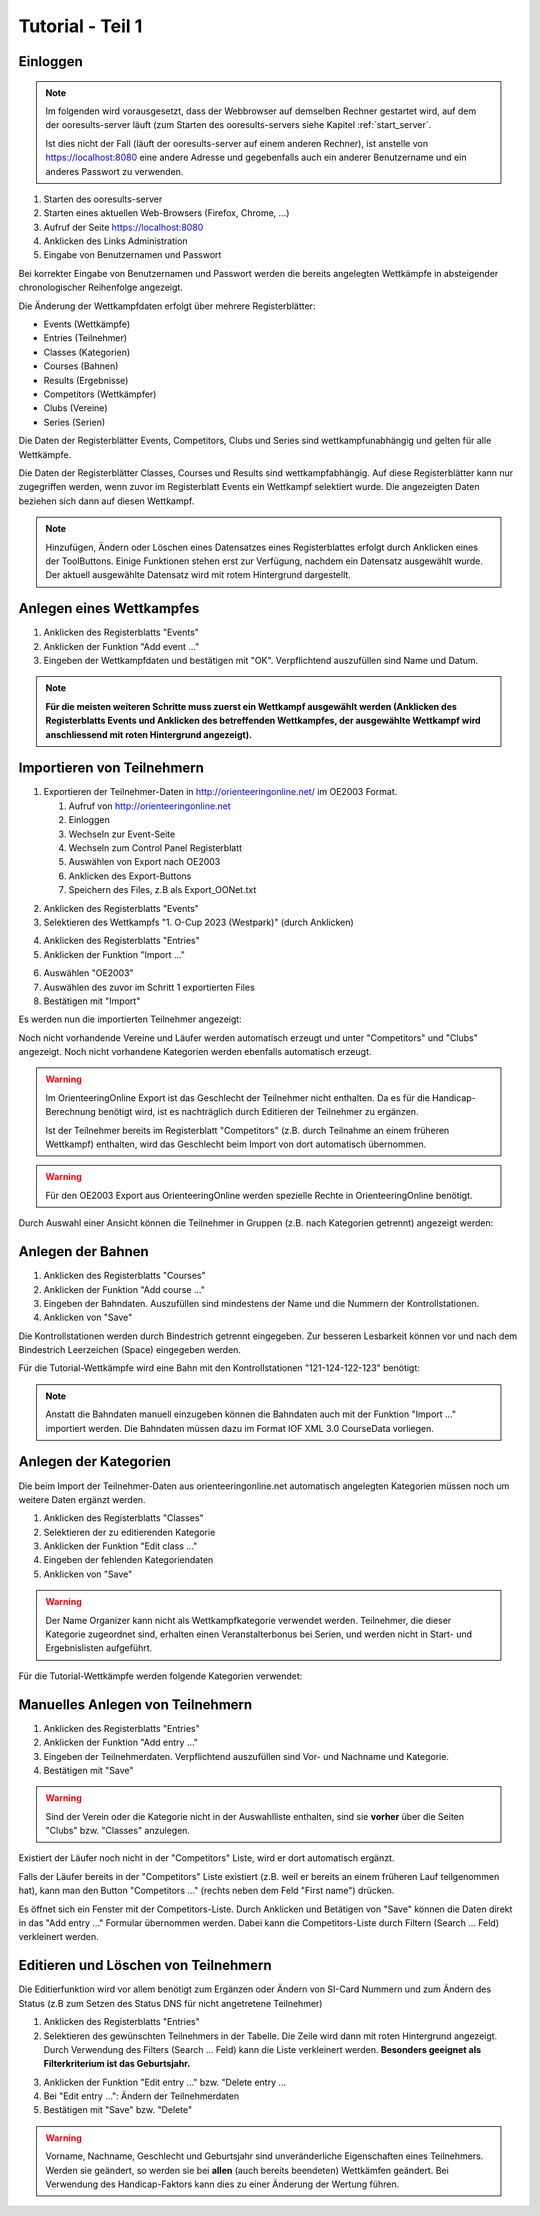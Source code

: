 Tutorial - Teil 1
=================

.. only:: html

   .. contents::
      :depth: 2


Einloggen
---------

.. note::

   Im folgenden wird vorausgesetzt, dass der Webbrowser auf demselben Rechner gestartet wird,
   auf dem der ooresults-server läuft (zum Starten des ooresults-servers siehe Kapitel :ref:`start_server`.
   
   Ist dies nicht der Fall (läuft der ooresults-server auf einem anderen Rechner),
   ist anstelle von https://localhost:8080 eine andere Adresse und gegebenfalls
   auch ein anderer Benutzername und ein anderes Passwort zu verwenden. 

1. Starten des ooresults-server
#. Starten eines aktuellen Web-Browsers (Firefox, Chrome, ...)
#. Aufruf der Seite https://localhost:8080
#. Anklicken des Links Administration
#. Eingabe von Benutzernamen und Passwort

.. image:: images/login_1_edited.png

.. image:: images/login_2.png

Bei korrekter Eingabe von Benutzernamen und Passwort werden die bereits angelegten Wettkämpfe
in absteigender chronologischer Reihenfolge angezeigt.

.. image:: images/login_3.png

Die Änderung der Wettkampfdaten erfolgt über mehrere Registerblätter:

- Events (Wettkämpfe)
- Entries (Teilnehmer)
- Classes (Kategorien)
- Courses (Bahnen)
- Results (Ergebnisse)
- Competitors (Wettkämpfer)
- Clubs (Vereine)
- Series (Serien)

Die Daten der Registerblätter Events, Competitors, Clubs und Series sind wettkampfunabhängig
und gelten für alle Wettkämpfe.

Die Daten der Registerblätter Classes, Courses und Results sind wettkampfabhängig.
Auf diese Registerblätter kann nur zugegriffen werden, wenn zuvor im Registerblatt Events ein Wettkampf selektiert wurde.
Die angezeigten Daten beziehen sich dann auf diesen Wettkampf.

.. note::

   Hinzufügen, Ändern oder Löschen eines Datensatzes eines Registerblattes erfolgt durch Anklicken eines der ToolButtons.
   Einige Funktionen stehen erst zur Verfügung, nachdem ein Datensatz ausgewählt wurde.
   Der aktuell ausgewählte Datensatz wird mit rotem Hintergrund dargestellt.

.. image:: images/login_4_edited.png


Anlegen eines Wettkampfes
-------------------------

1. Anklicken des Registerblatts "Events"
#. Anklicken der Funktion "Add event ..."
#. Eingeben der Wettkampfdaten und bestätigen mit "OK". Verpflichtend auszufüllen sind Name und Datum.

.. image:: images/event_1_edited.png

.. image:: images/event_2.png

.. note::

   **Für die meisten weiteren Schritte muss zuerst ein Wettkampf ausgewählt werden
   (Anklicken des Registerblatts Events und Anklicken des betreffenden Wettkampfes,
   der ausgewählte Wettkampf wird anschliessend mit roten Hintergrund angezeigt).**


Importieren von Teilnehmern
---------------------------

1. Exportieren der Teilnehmer-Daten in http://orienteeringonline.net/ im OE2003 Format.

   1. Aufruf von http://orienteeringonline.net
   #. Einloggen
   #. Wechseln zur Event-Seite
   #. Wechseln zum Control Panel Registerblatt
   #. Auswählen von Export nach OE2003
   #. Anklicken des Export-Buttons
   #. Speichern des Files, z.B als Export_OONet.txt

.. image:: images/import_entries_1_edited.png

2. Anklicken des Registerblatts "Events"
3. Selektieren des Wettkampfs "1. O-Cup 2023 (Westpark)" (durch Anklicken)

.. image:: images/import_entries_2_edited.png

4. Anklicken des Registerblatts "Entries"
5. Anklicken der Funktion "Import ..."

.. image:: images/import_entries_3_edited.png

6. Auswählen "OE2003"
7. Auswählen des zuvor im Schritt 1 exportierten Files
8. Bestätigen mit "Import"

.. image:: images/import_entries_4_edited.png

Es werden nun die importierten Teilnehmer angezeigt:

.. image:: images/import_entries_5.png

Noch nicht vorhandende Vereine und Läufer werden automatisch erzeugt und unter "Competitors" und "Clubs" angezeigt.
Noch nicht vorhandene Kategorien werden ebenfalls automatisch erzeugt.
   
.. warning::

   Im OrienteeringOnline Export ist das Geschlecht der Teilnehmer nicht enthalten. Da es für die Handicap-Berechnung benötigt wird,
   ist es nachträglich durch Editieren der Teilnehmer zu ergänzen.
   
   Ist der Teilnehmer bereits im Registerblatt "Competitors"
   (z.B. durch Teilnahme an einem früheren Wettkampf) enthalten, wird das Geschlecht beim Import von dort automatisch übernommen.

.. warning::

   Für den OE2003 Export aus OrienteeringOnline werden spezielle Rechte in OrienteeringOnline benötigt.

Durch Auswahl einer Ansicht können die Teilnehmer in Gruppen (z.B. nach Kategorien getrennt) angezeigt werden:

.. image:: images/import_entries_6_edited.png

Anlegen der Bahnen
------------------

1. Anklicken des Registerblatts "Courses"
#. Anklicken der Funktion "Add course ..."
#. Eingeben der Bahndaten. Auszufüllen sind mindestens der Name und die Nummern der Kontrollstationen.
#. Anklicken von "Save"

.. image:: images/course_1.png

Die Kontrollstationen werden durch Bindestrich getrennt eingegeben.
Zur besseren Lesbarkeit können vor und nach dem Bindestrich Leerzeichen (Space) eingegeben werden.

Für die Tutorial-Wettkämpfe wird eine Bahn mit den Kontrollstationen "121-124-122-123" benötigt:

.. image:: images/course_2.png

.. note::

   Anstatt die Bahndaten manuell einzugeben können die Bahndaten auch mit der Funktion "Import ..." importiert werden.
   Die Bahndaten müssen dazu im Format IOF XML 3.0 CourseData vorliegen.


Anlegen der Kategorien
----------------------

Die beim Import der Teilnehmer-Daten aus orienteeringonline.net
automatisch angelegten Kategorien müssen noch um weitere Daten ergänzt werden.

1. Anklicken des Registerblatts "Classes"
#. Selektieren der zu editierenden Kategorie
#. Anklicken der Funktion "Edit class ..."
#. Eingeben der fehlenden Kategoriendaten
#. Anklicken von "Save"

.. image:: images/class_1_edited.png

.. image:: images/class_2.png

.. warning::

   Der Name Organizer kann nicht als Wettkampfkategorie verwendet werden. Teilnehmer, die dieser Kategorie zugeordnet sind,
   erhalten einen Veranstalterbonus bei Serien, und werden nicht in Start- und Ergebnislisten aufgeführt.

Für die Tutorial-Wettkämpfe werden folgende Kategorien verwendet:

.. image:: images/class_3.png

.. seealso::

   Eine Beschreibung der Datenfelder befindet sich in Kapitel :ref:`classes`.


.. _add_entry:

Manuelles Anlegen von Teilnehmern
---------------------------------

1. Anklicken des Registerblatts "Entries"
#. Anklicken der Funktion "Add entry ..."
#. Eingeben der Teilnehmerdaten. Verpflichtend auszufüllen sind Vor- und Nachname und Kategorie.
#. Bestätigen mit "Save"

.. image:: images/competitor_1_edited.png

.. warning::

   Sind der Verein oder die Kategorie nicht in der Auswahlliste enthalten,
   sind sie **vorher** über die Seiten "Clubs" bzw. "Classes" anzulegen.

Existiert der Läufer noch nicht in der "Competitors" Liste, wird er dort automatisch ergänzt.

Falls der Läufer bereits in der "Competitors" Liste existiert
(z.B. weil er bereits an einem früheren Lauf teilgenommen hat),
kann man den Button "Competitors ..." (rechts neben dem Feld "First name") drücken.

Es öffnet sich ein Fenster mit der Competitors-Liste.
Durch Anklicken und Betätigen von "Save" können die Daten direkt in das "Add entry ..." Formular übernommen werden.
Dabei kann die Competitors-Liste durch Filtern (Search ... Feld) verkleinert werden.


Editieren und Löschen von Teilnehmern
-------------------------------------

Die Editierfunktion wird vor allem benötigt zum Ergänzen oder Ändern von SI-Card Nummern und zum Ändern des Status
(z.B  zum Setzen des Status DNS für nicht angetretene Teilnehmer)

1. Anklicken des Registerblatts "Entries"
2. Selektieren des gewünschten Teilnehmers in der Tabelle.
   Die Zeile wird dann mit roten Hintergrund angezeigt.
   Durch Verwendung des Filters (Search ... Feld) kann die Liste verkleinert werden.
   **Besonders geeignet als Filterkriterium ist das Geburtsjahr.**

.. image:: images/competitor_2_edited.png

3. Anklicken der Funktion "Edit entry ..." bzw. "Delete entry ...
4. Bei "Edit entry ...": Ändern der Teilnehmerdaten
5. Bestätigen mit "Save" bzw. "Delete"

.. warning::

   Vorname, Nachname, Geschlecht und Geburtsjahr sind unveränderliche Eigenschaften eines Teilnehmers. Werden sie geändert,
   so werden sie bei **allen** (auch bereits beendeten) Wettkämfen geändert. Bei Verwendung des Handicap-Faktors kann dies
   zu einer Änderung der Wertung führen.
